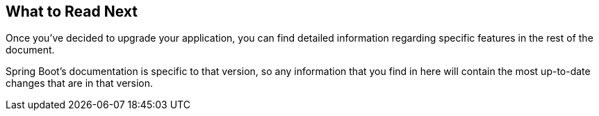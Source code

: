 [[upgrading.whats-next]]
== What to Read Next
Once you've decided to upgrade your application, you can find detailed information regarding specific features in the rest of the document.

Spring Boot's documentation is specific to that version, so any information that you find in here will contain the most up-to-date changes that are in that version.
